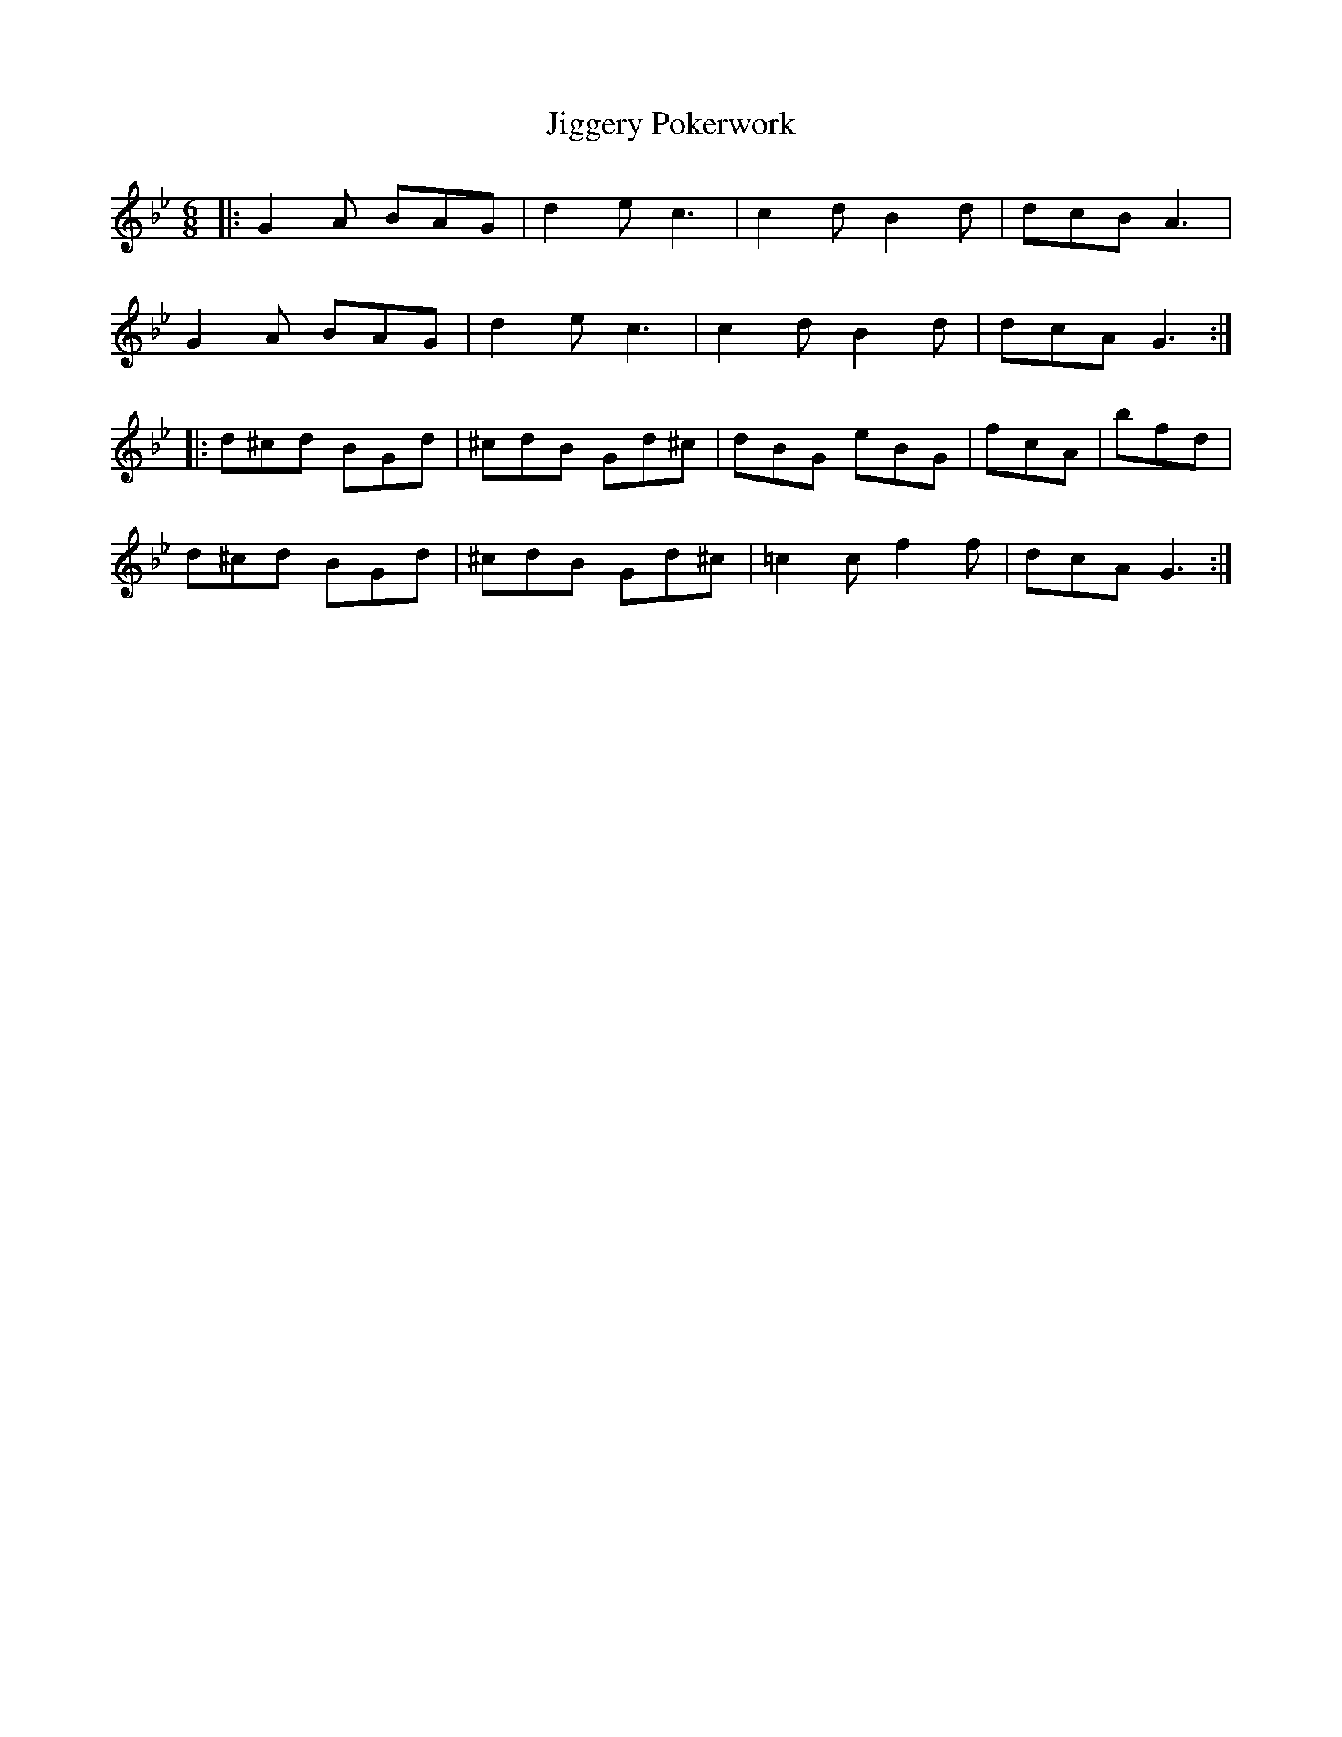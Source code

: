 X: 19951
T: Jiggery Pokerwork
R: jig
M: 6/8
K: Gminor
|:G2 A BAG|d2 e c3|c2 d B2 d|dcB A3|
G2 A BAG|d2 e c3|c2 d B2 d|dcA G3:|
|:d^cd BGd|^cdB Gd^c|dBG eBG|fcA|bfd|
d^cd BGd|^cdB Gd^c|=c2 c f2 f|dcA G3:|

